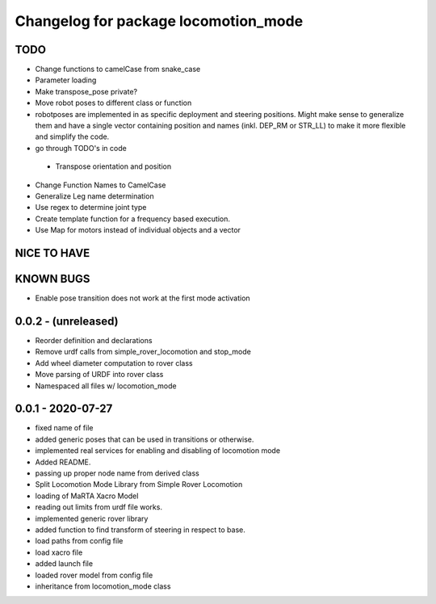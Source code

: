 ^^^^^^^^^^^^^^^^^^^^^^^^^^^^^^^^^^^^^
Changelog for package locomotion_mode
^^^^^^^^^^^^^^^^^^^^^^^^^^^^^^^^^^^^^

TODO
----
* Change functions to camelCase from snake_case
* Parameter loading
* Make transpose_pose private?
* Move robot poses to different class or function
* robotposes are implemented in as specific deployment and steering positions. Might make sense to generalize them and have a single vector containing position and names (inkl. DEP_RM or STR_LL) to make it more flexible and simplify the code.
* go through TODO's in code
 * Transpose orientation and position
* Change Function Names to CamelCase
* Generalize Leg name determination
* Use regex to determine joint type
* Create template function for a frequency based execution.
* Use Map for motors instead of individual objects and a vector

NICE TO HAVE
------------

KNOWN BUGS
----------
* Enable pose transition does not work at the first mode activation

0.0.2 - (unreleased)
------------------
* Reorder definition and declarations
* Remove urdf calls from simple_rover_locomotion and stop_mode
* Add wheel diameter computation to rover class
* Move parsing of URDF into rover class
* Namespaced all files w/ locomotion_mode

0.0.1 - 2020-07-27
------------------
* fixed name of file
* added generic poses that can be used in transitions or otherwise.
* implemented real services for enabling and disabling of locomotion mode
* Added README.
* passing up proper node name from derived class
* Split Locomotion Mode Library from Simple Rover Locomotion
* loading of MaRTA Xacro Model
* reading out limits from urdf file works.
* implemented generic rover library
* added function to find transform of steering in respect to base.
* load paths from config file
* load xacro file
* added launch file
* loaded rover model from config file
* inheritance from locomotion_mode class
